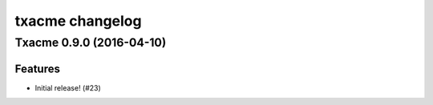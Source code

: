 txacme changelog
~~~~~~~~~~~~~~~~

.. towncrier release notes start

Txacme 0.9.0 (2016-04-10)
=========================

Features
--------

- Initial release! (#23)
